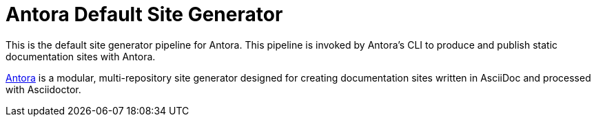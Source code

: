 = Antora Default Site Generator

This is the default site generator pipeline for Antora.
This pipeline is invoked by Antora's CLI to produce and publish static documentation sites with Antora.

https://antora.org[Antora] is a modular, multi-repository site generator designed for creating documentation sites written in AsciiDoc and processed with Asciidoctor.
